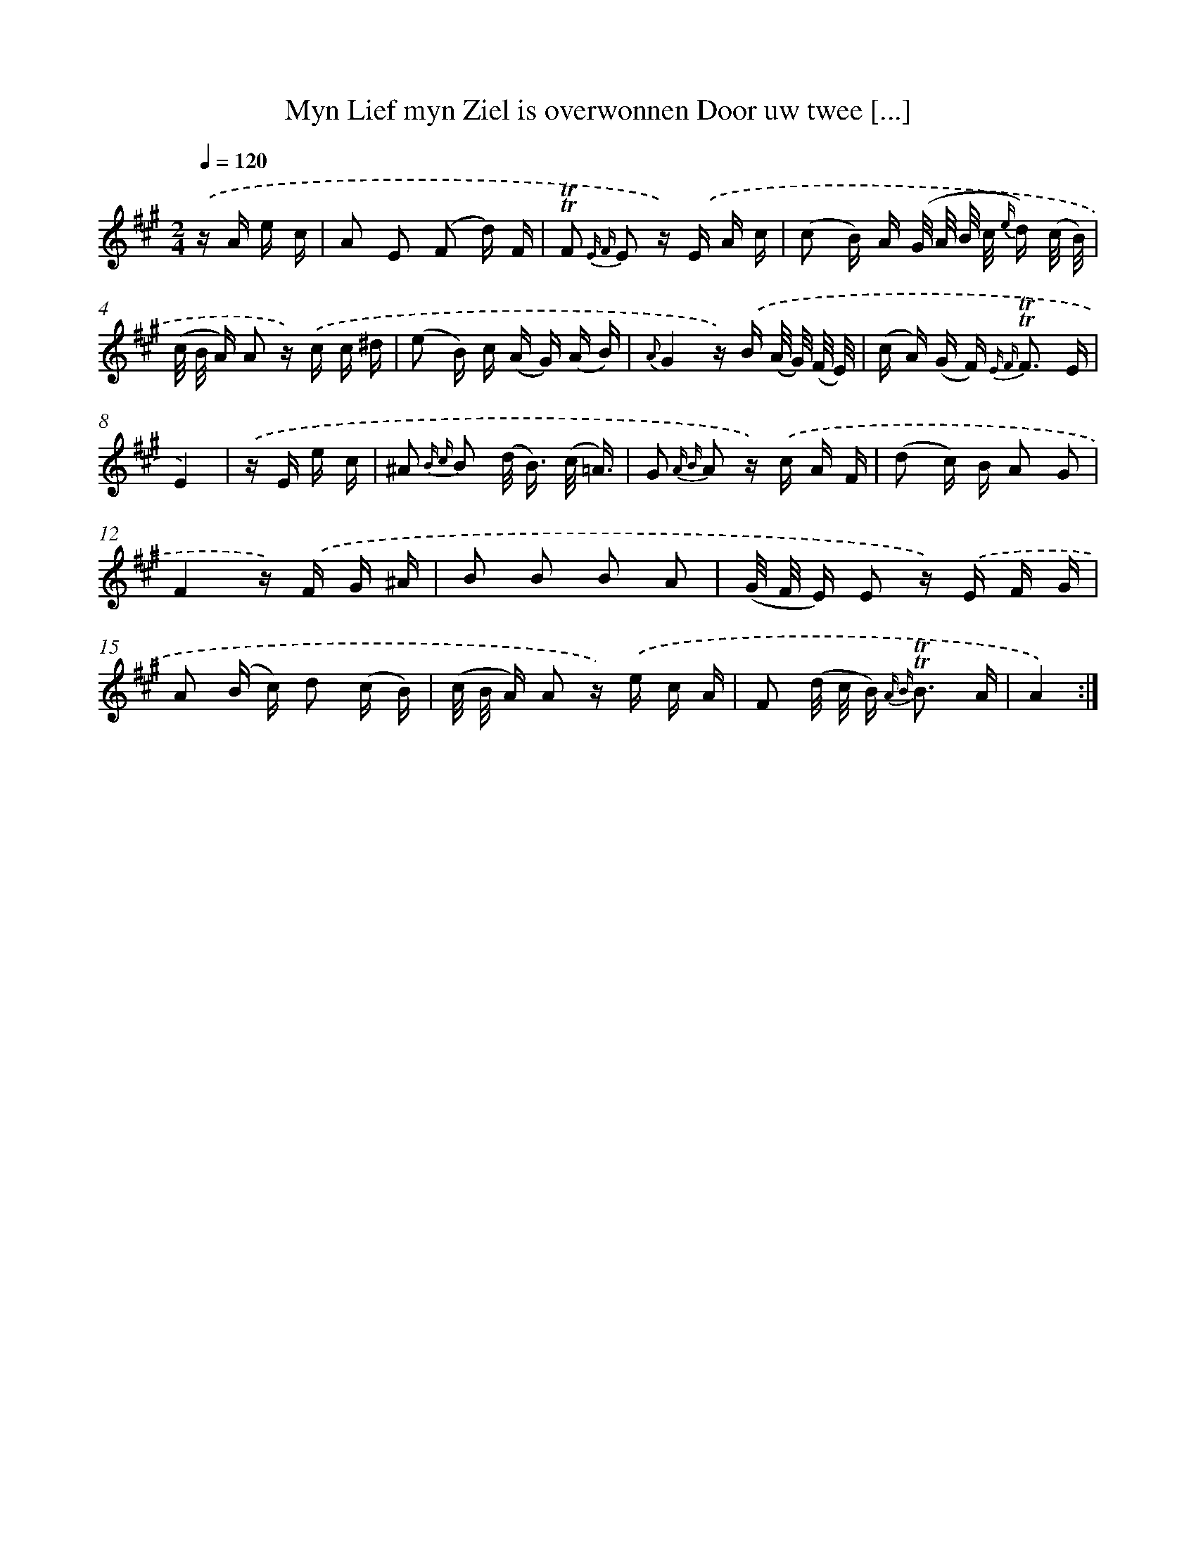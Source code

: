 X: 16375
T: Myn Lief myn Ziel is overwonnen Door uw twee [...]
%%abc-version 2.0
%%abcx-abcm2ps-target-version 5.9.1 (29 Sep 2008)
%%abc-creator hum2abc beta
%%abcx-conversion-date 2018/11/01 14:38:02
%%humdrum-veritas 2122421375
%%humdrum-veritas-data 4223617990
%%continueall 1
%%barnumbers 0
L: 1/16
M: 2/4
Q: 1/4=120
K: A clef=treble
.('z A e c [I:setbarnb 1]|
A2 E2 (F2 d) F |
!trill!!trill!F2 {E F} E2 z) .('E A c |
(c2 B) A (G/ A/ B/ c/ {e/} d) (c/ B/) |
(c/ B/ A) A2 z) .('c c ^d |
(e2 B) c (A G) (A B) |
{A}G4z) .('B (A/ G/) (F/ E/) |
(c A) (G F2<) {E F} !trill!!trill!F2 E |
E4) |
.('z E e c [I:setbarnb 9]|
^A2 {B c} B2 (d< B) (c/ =A3/) |
G2 {A B} A2 z) .('c A F |
(d2 c) B A2 G2 |
F4z) .('F G ^A |
B2 B2 B2 A2 |
(G/ F/ E) E2 z) .('E F G |
A2 (B c) d2 (c B) |
(c/ B/ A) A2 z) .('e c A |
F2 (d/ c/ B2<) {A B} !trill!!trill!B2 A |
A4) :|]
